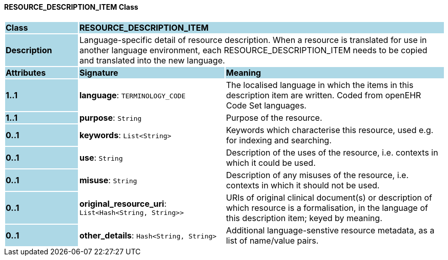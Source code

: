 ==== RESOURCE_DESCRIPTION_ITEM Class

[cols="^1,2,3"]
|===
|*Class*
{set:cellbgcolor:lightblue}
2+^|*RESOURCE_DESCRIPTION_ITEM*

|*Description*
{set:cellbgcolor:lightblue}
2+|Language-specific detail of resource description. When a resource is translated for use in another language environment, each RESOURCE_DESCRIPTION_ITEM needs to be copied and translated into the new language.
{set:cellbgcolor!}

|*Attributes*
{set:cellbgcolor:lightblue}
^|*Signature*
^|*Meaning*

|*1..1*
{set:cellbgcolor:lightblue}
|*language*: `TERMINOLOGY_CODE`
{set:cellbgcolor!}
|The localised language in which the items in this description item are written. Coded from openEHR Code Set  languages.

|*1..1*
{set:cellbgcolor:lightblue}
|*purpose*: `String`
{set:cellbgcolor!}
|Purpose of the resource.

|*0..1*
{set:cellbgcolor:lightblue}
|*keywords*: `List<String>`
{set:cellbgcolor!}
|Keywords which characterise this resource, used e.g. for indexing and searching. 

|*0..1*
{set:cellbgcolor:lightblue}
|*use*: `String`
{set:cellbgcolor!}
|Description of the uses of the resource, i.e. contexts in which it could be used. 

|*0..1*
{set:cellbgcolor:lightblue}
|*misuse*: `String`
{set:cellbgcolor!}
|Description of any misuses of the resource, i.e. contexts in which it should not be used.

|*0..1*
{set:cellbgcolor:lightblue}
|*original_resource_uri*: `List<Hash<String, String>>`
{set:cellbgcolor!}
|URIs of original clinical document(s) or description of which resource is a formalisation, in the language of this description item; keyed by meaning.

|*0..1*
{set:cellbgcolor:lightblue}
|*other_details*: `Hash<String, String>`
{set:cellbgcolor!}
|Additional language-senstive resource metadata, as a list of name/value pairs. 
|===

